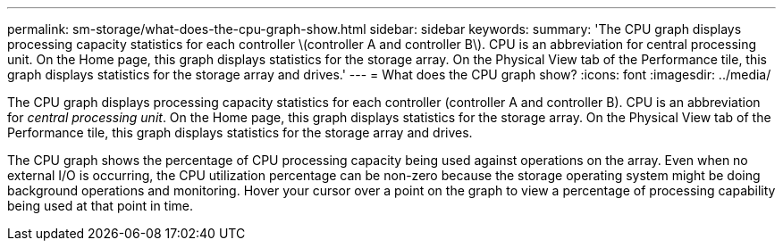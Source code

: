 ---
permalink: sm-storage/what-does-the-cpu-graph-show.html
sidebar: sidebar
keywords: 
summary: 'The CPU graph displays processing capacity statistics for each controller \(controller A and controller B\). CPU is an abbreviation for central processing unit. On the Home page, this graph displays statistics for the storage array. On the Physical View tab of the Performance tile, this graph displays statistics for the storage array and drives.'
---
= What does the CPU graph show?
:icons: font
:imagesdir: ../media/

[.lead]
The CPU graph displays processing capacity statistics for each controller (controller A and controller B). CPU is an abbreviation for _central processing unit_. On the Home page, this graph displays statistics for the storage array. On the Physical View tab of the Performance tile, this graph displays statistics for the storage array and drives.

The CPU graph shows the percentage of CPU processing capacity being used against operations on the array. Even when no external I/O is occurring, the CPU utilization percentage can be non-zero because the storage operating system might be doing background operations and monitoring. Hover your cursor over a point on the graph to view a percentage of processing capability being used at that point in time.
